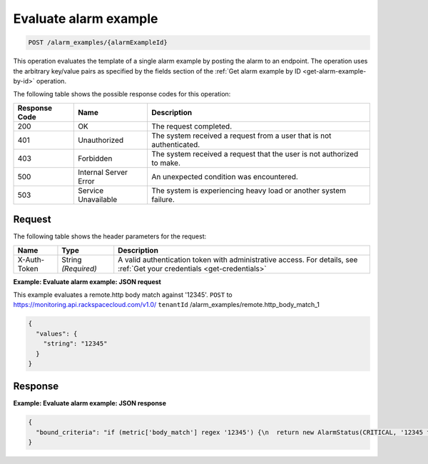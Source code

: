 .. _evaluate-alarm-example:

Evaluate alarm example
~~~~~~~~~~~~~~~~~~~~~~

.. code::

    POST /alarm_examples/{alarmExampleId}

This operation evaluates the template of a
single alarm example by posting the alarm to an endpoint. The
operation uses the arbitrary key/value pairs as specified by the fields
section of the :ref:`Get alarm example by ID <get-alarm-example-by-id>`
operation.

The following table shows the possible response codes for this operation:

+--------------------------+-------------------------+-------------------------+
|Response Code             |Name                     |Description              |
+==========================+=========================+=========================+
|200                       |OK                       |The request completed.   |
+--------------------------+-------------------------+-------------------------+
|401                       |Unauthorized             |The system received a    |
|                          |                         |request from a user that |
|                          |                         |is not authenticated.    |
+--------------------------+-------------------------+-------------------------+
|403                       |Forbidden                |The system received a    |
|                          |                         |request that the user is |
|                          |                         |not authorized to make.  |
+--------------------------+-------------------------+-------------------------+
|500                       |Internal Server Error    |An unexpected condition  |
|                          |                         |was encountered.         |
+--------------------------+-------------------------+-------------------------+
|503                       |Service Unavailable      |The system is            |
|                          |                         |experiencing heavy load  |
|                          |                         |or another system        |
|                          |                         |failure.                 |
+--------------------------+-------------------------+-------------------------+

Request
-------
The following table shows the header parameters for the request:

+-----------------+----------------+-----------------------------------------------+
|Name             |Type            |Description                                    |
+=================+================+===============================================+
|X-Auth-Token     |String          |A valid authentication token with              |
|                 |*(Required)*    |administrative access. For details, see        |
|                 |                |:ref:`Get your credentials <get-credentials>`  |
+-----------------+----------------+-----------------------------------------------+

**Example: Evaluate alarm example: JSON request**

This example evaluates a remote.http body match against '12345'.
``POST`` to https://monitoring.api.rackspacecloud.com/v1.0/
``tenantId`` /alarm_examples/remote.http_body_match_1

.. code::

   {
     "values": {
       "string": "12345"
     }
   }

Response
--------

**Example: Evaluate alarm example: JSON response**

.. code::

   {
     "bound_criteria": "if (metric['body_match'] regex '12345') {\n  return new AlarmStatus(CRITICAL, '12345 found, returning CRITICAL.');\n}\n"
   }

